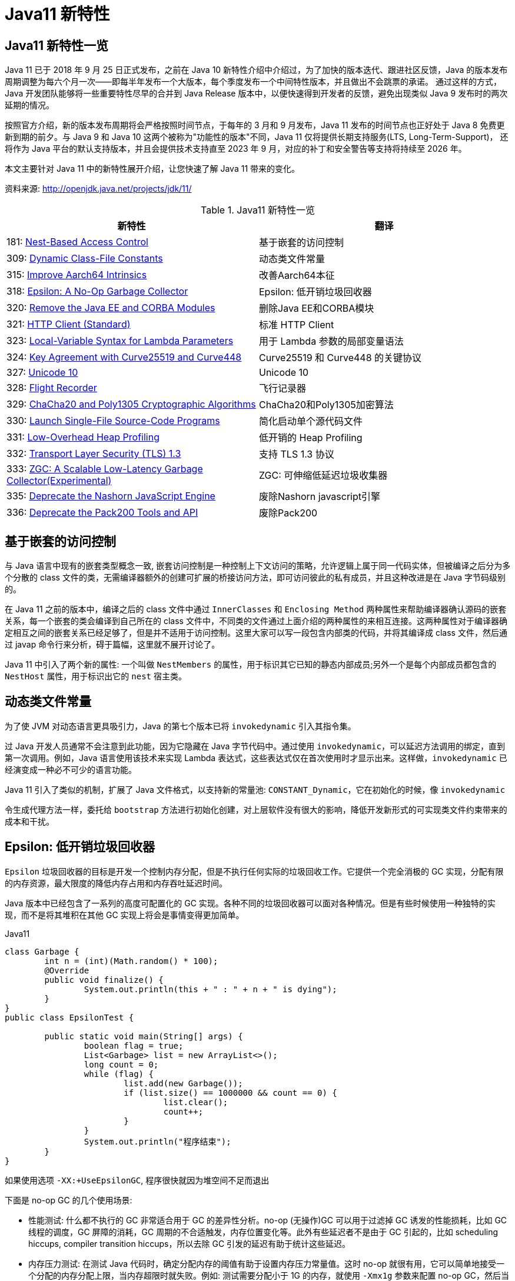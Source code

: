 [[java-11-feature]]
= Java11 新特性

[[java-11-feature-overview]]
== Java11 新特性一览

Java 11 已于 2018 年 9 月 25 日正式发布，之前在 Java 10 新特性介绍中介绍过，为了加快的版本迭代、跟进社区反馈，Java 的版本发布周期调整为每六个月一次——即每半年发布一个大版本，每个季度发布一个中间特性版本，并且做出不会跳票的承诺。
通过这样的方式，Java 开发团队能够将一些重要特性尽早的合并到 Java Release 版本中，以便快速得到开发者的反馈，避免出现类似 Java 9 发布时的两次延期的情况。

按照官方介绍，新的版本发布周期将会严格按照时间节点，于每年的 3 月和 9 月发布，Java 11 发布的时间节点也正好处于 Java 8 免费更新到期的前夕。与 Java 9 和 Java 10 这两个被称为"功能性的版本"不同，Java 11 仅将提供长期支持服务(LTS, Long-Term-Support)，
还将作为 Java 平台的默认支持版本，并且会提供技术支持直至 2023 年 9 月，对应的补丁和安全警告等支持将持续至 2026 年。

本文主要针对 Java 11 中的新特性展开介绍，让您快速了解 Java 11 带来的变化。


资料来源:  http://openjdk.java.net/projects/jdk/11/

[[java-11-feature-overview-tbl]]
.Java11 新特性一览
|===
| 新特性| 翻译

| 181: http://openjdk.java.net/jeps/181[Nest-Based Access Control] | 基于嵌套的访问控制

| 309: http://openjdk.java.net/jeps/309[Dynamic Class-File Constants] | 动态类文件常量

| 315: http://openjdk.java.net/jeps/315[Improve Aarch64 Intrinsics] | 改善Aarch64本征

| 318: http://openjdk.java.net/jeps/318[Epsilon: A No-Op Garbage Collector] | Epsilon: 低开销垃圾回收器

| 320: http://openjdk.java.net/jeps/320[Remove the Java EE and CORBA Modules] | 删除Java EE和CORBA模块

| 321: http://openjdk.java.net/jeps/321[HTTP Client (Standard)] | 标准 HTTP Client

| 323: http://openjdk.java.net/jeps/323[Local-Variable Syntax for Lambda Parameters] | 用于 Lambda 参数的局部变量语法

| 324: http://openjdk.java.net/jeps/324[Key Agreement with Curve25519 and Curve448] | Curve25519 和 Curve448 的关键协议

| 327: http://openjdk.java.net/jeps/327[Unicode 10] | Unicode 10

| 328: http://openjdk.java.net/jeps/328[Flight Recorder] | 飞行记录器

| 329: http://openjdk.java.net/jeps/329[ChaCha20 and Poly1305 Cryptographic Algorithms] | ChaCha20和Poly1305加密算法

| 330: http://openjdk.java.net/jeps/330[Launch Single-File Source-Code Programs] | 简化启动单个源代码文件

| 331: http://openjdk.java.net/jeps/331[Low-Overhead Heap Profiling] | 低开销的 Heap Profiling

| 332: http://openjdk.java.net/jeps/332[Transport Layer Security (TLS) 1.3] | 支持 TLS 1.3 协议

| 333: http://openjdk.java.net/jeps/333[ZGC: A Scalable Low-Latency Garbage Collector(Experimental)] | ZGC: 可伸缩低延迟垃圾收集器

| 335: http://openjdk.java.net/jeps/335[Deprecate the Nashorn JavaScript Engine] | 废除Nashorn javascript引擎

| 336: http://openjdk.java.net/jeps/336[Deprecate the Pack200 Tools and API] | 废除Pack200
|===

[[java-11-feature-access-control]]
== 基于嵌套的访问控制

与 Java 语言中现有的嵌套类型概念一致, 嵌套访问控制是一种控制上下文访问的策略，允许逻辑上属于同一代码实体，但被编译之后分为多个分散的 class 文件的类，无需编译器额外的创建可扩展的桥接访问方法，即可访问彼此的私有成员，并且这种改进是在 Java 字节码级别的。

在 Java 11 之前的版本中，编译之后的 class 文件中通过 `InnerClasses` 和 `Enclosing Method`  两种属性来帮助编译器确认源码的嵌套关系，每一个嵌套的类会编译到自己所在的 class 文件中，不同类的文件通过上面介绍的两种属性的来相互连接。这两种属性对于编译器确定相互之间的嵌套关系已经足够了，但是并不适用于访问控制。这里大家可以写一段包含内部类的代码，并将其编译成 class 文件，然后通过 javap 命令行来分析，碍于篇幅，这里就不展开讨论了。

Java 11 中引入了两个新的属性: 一个叫做 `NestMembers` 的属性，用于标识其它已知的静态内部成员;另外一个是每个内部成员都包含的 `NestHost` 属性，用于标识出它的 `nest` 宿主类。

[[java-11-feature-class]]
== 动态类文件常量

为了使 JVM 对动态语言更具吸引力，Java 的第七个版本已将 `invokedynamic` 引入其指令集。

过 Java 开发人员通常不会注意到此功能，因为它隐藏在 Java 字节代码中。通过使用 `invokedynamic`，可以延迟方法调用的绑定，直到第一次调用。例如，Java 语言使用该技术来实现 Lambda 表达式，这些表达式仅在首次使用时才显示出来。这样做，`invokedynamic` 已经演变成一种必不可少的语言功能。

Java 11 引入了类似的机制，扩展了 Java 文件格式，以支持新的常量池: `CONSTANT_Dynamic`，它在初始化的时候，像 `invokedynamic`

令生成代理方法一样，委托给 `bootstrap` 方法进行初始化创建，对上层软件没有很大的影响，降低开发新形式的可实现类文件约束带来的成本和干扰。

[[java-11-feature-epsilon]]
== Epsilon: 低开销垃圾回收器

`Epsilon` 垃圾回收器的目标是开发一个控制内存分配，但是不执行任何实际的垃圾回收工作。它提供一个完全消极的 GC 实现，分配有限的内存资源，最大限度的降低内存占用和内存吞吐延迟时间。

Java 版本中已经包含了一系列的高度可配置化的 GC 实现。各种不同的垃圾回收器可以面对各种情况。但是有些时候使用一种独特的实现，而不是将其堆积在其他 GC 实现上将会是事情变得更加简单。

[source,java,indent=0,subs="verbatim,quotes",role="primary"]
.Java11
----
class Garbage {
	int n = (int)(Math.random() * 100);
	@Override
	public void finalize() {
		System.out.println(this + " : " + n + " is dying");
	}
}
public class EpsilonTest {

	public static void main(String[] args) {
		boolean flag = true;
		List<Garbage> list = new ArrayList<>();
		long count = 0;
		while (flag) {
			list.add(new Garbage());
			if (list.size() == 1000000 && count == 0) {
				list.clear();
				count++;
			}
		}
		System.out.println("程序结束");
	}
}
----

如果使用选项 `-XX:+UseEpsilonGC`, 程序很快就因为堆空间不足而退出

下面是 no-op GC 的几个使用场景:

* 性能测试: 什么都不执行的 GC 非常适合用于 GC 的差异性分析。no-op (无操作)GC 可以用于过滤掉 GC 诱发的性能损耗，比如 GC 线程的调度，GC 屏障的消耗，GC 周期的不合适触发，内存位置变化等。此外有些延迟者不是由于 GC 引起的，比如 scheduling hiccups, compiler transition hiccups，所以去除 GC 引发的延迟有助于统计这些延迟。
* 内存压力测试: 在测试 Java 代码时，确定分配内存的阈值有助于设置内存压力常量值。这时 no-op 就很有用，它可以简单地接受一个分配的内存分配上限，当内存超限时就失败。例如: 测试需要分配小于 1G 的内存，就使用 `-Xmx1g` 参数来配置 no-op GC，然后当内存耗尽的时候就直接 crash。
* VM 接口测试: 以 VM 开发视角，有一个简单的 GC 实现，有助于理解 VM-GC 的最小接口实现。它也用于证明 VM-GC 接口的健全性。
* 极度短暂 job 任务: 一个短声明周期的 job 任务可能会依赖快速退出来释放资源，这个时候接收 GC 周期来清理 heap 其实是在浪费时间，因为 heap 会在退出时清理。并且 GC 周期可能会占用一会时间，因为它依赖 heap 上的数据量。
* 延迟改进: 对那些极端延迟敏感的应用，开发者十分清楚内存占用，或者是几乎没有垃圾回收的应用，此时耗时较长的 GC 周期将会是一件坏事。
* 吞吐改进: 即便对那些无需内存分配的工作，选择一个 GC 意味着选择了一系列的 GC 屏障，所有的 OpenJDK GC 都是分代的，所以他们至少会有一个写屏障。避免这些屏障可以带来一点点的吞吐量提升。

`Epsilon` 垃圾回收器和其他 OpenJDK 的垃圾回收器一样，可以通过参数 `-XX:+UseEpsilonGC` 开启。

`Epsilon` 线性分配单个连续内存块。可复用现存 VM 代码中的 TLAB 部分的分配功能。非 TLAB 分配也是同一段代码，因为在此方案中，分配 TLAB 和分配大对象只有一点点的不同。Epsilon 用到的 `barrier` 是空的(或者说是无操作的)。因为该 GC

执行任何的 GC 周期，不用关系对象图，对象标记，对象复制等。引进一种新的 barrier-set 实现可能是该 GC 对 JVM 最大的变化。

[[java-11-feature-remove-module]]
== 删除 JavaEE 和 CORBA 模块

在 java11 中移除了不太使用的 JavaEE 模块和 CORBA 技术
CORBA 来自于二十世纪九十年代，Oracle说，现在用CORBA开发现代Java应用程序已经没有意义了，维护 CORBA 的成本已经超过了保留它带来的好处。

但是删除 CORBA 将使得那些依赖于JDK提供部分 CORBA API 的 CORBA 实现无法运行。目前还没有第三方 CORBA 版本，也不确定是否会有第三方愿意接手 CORBA API 的维护工作。

在 java11 中将 java9 标记废弃的 Java EE 及 CORBA 模块移除掉，具体如下:

(1)xml相关的，

`java.xml.ws`,`java.xml.bind`，`java.xml.ws`，`java.xml.ws.annotation`，`jdk.xml.bind`，`jdk.xml.ws` 被移除，只剩下 `java.xml`，`java.xml.crypto,jdk.xml.dom` 这几个模块;

(2)

`java.corba`，
`java.se.ee`，
`java.activation`，
`java.transaction` 被移除，但是 java11 新增一个 `java.transaction.xa` 模块

[[java-11-feature-httpclient]]
== 标准 HTTP Client

Java 11 对 Java 9 中引入并在 Java 10 中进行了更新的 Http Client API 进行了标准化，在前两个版本中进行孵化的同时，Http Client 几乎被完全重写，并且现在完全支持异步非阻塞。

新版 Java 中，Http Client 的包名由 `jdk.incubator.http` 改为 `java.net.http`，该 API 通过 `CompleteableFutures` 提供非阻塞请求和响应语义，可以联合使用以触发相应的动作，并且 RX `Flow` 的概念也在 Java 11 中得到了实现。
现在，在用户层请求发布者和响应发布者与底层套接字之间追踪数据流更容易了。这降低了复杂性，并最大程度上提高了 HTTP/1 和 HTTP/2 之间的重用的可能性。

Java 11 中的新 Http Client API，提供了对 HTTP/2 等业界前沿标准的支持，同时也向下兼容 HTTP/1.1，精简而又友好的 API 接口，与主流开源 API(如: Apache `HttpClient`、`Jetty`、`OkHttp` 等)类似甚至拥有更高的性能。与此同时它是 Java 在 `Reactive-Stream` 方面的第一个生产实践，其中广泛使用了 Java Flow API，终于让 Java 标准 HTTP 类库在扩展能力等方面，满足了现代互联网的需求，是一个难得的现代 Http/2 Client API 标准的实现，Java 工程师终于可以摆脱老旧的 `HttpURLConnection` 了。下面模拟 Http GET 请求并打印返回内容:

[source,java,indent=0,subs="verbatim,quotes",role="primary"]
.Java11
----
HttpClient client = HttpClient.newHttpClient();
HttpRequest request = HttpRequest.newBuilder()
      .uri(URI.create("http://openjdk.java.net/"))
      .build();
client.sendAsync(request, BodyHandlers.ofString())
      .thenApply(HttpResponse::body)
      .thenAccept(System.out::println)
      .join();
----

[[java-11-feature-lambda]]
== 用于 Lambda 参数的局部变量语法

在 Lambda 表达式中使用局部变量类型推断是 Java 11 引入的唯一与语言相关的特性，这一节，我们将探索这一新特性。

从 Java 10 开始，便引入了局部变量类型推断这一关键特性。类型推断允许使用关键字 `var` 作为局部变量的类型而不是实际类型，编译器根据分配给变量的值推断出类型。这一改进简化了代码编写、节省了开发者的工作时间，因为不再需要显式声明局部变量的类型，而是可以使用关键字 `var`，且不会使源代码过于复杂。

可以使用关键字 `var` 声明局部变量，如下所示:

[source,java,indent=0,subs="verbatim,quotes",role="primary"]
.Java11
----
var s = "Hello Java 11";
System.out.println(s);
----

但是在 Java 10 中，还有下面几个限制:

* 只能用于局部变量上
* 声明时必须初始化
* 不能用作方法参数
* 不能在 Lambda 表达式中使用

Java 11 与 Java 10 的不同之处在于允许开发者在 Lambda 表达式中使用 `var` 进行参数声明。乍一看，这一举措似乎有点多余，因为在写代码过程中可以省略 Lambda 参数的类型，并通过类型推断确定它们。但是，添加上类型定义同时使用 `@Nonnull` 和 `@Nullable` 等类型注解还是很有用的，既能保持与局部变量的一致写法，也不丢失代码简洁。

Lambda 表达式使用隐式类型定义，它形参的所有类型全部靠推断出来的。隐式类型 Lambda 表达式如下:

[source,java,indent=0,subs="verbatim,quotes",role="primary"]
.Java11
----
(x, y) -> x.process(y)
----

Java 10 为局部变量提供隐式定义写法如下:

[source,java,indent=0,subs="verbatim,quotes",role="primary"]
.Java10
----
var x = new Foo();
for (var x : xs) { ... }
try (var x = ...) { ... } catch ...
----

为了 Lambda 类型表达式中正式参数定义的语法与局部变量定义语法的不一致，且为了保持与其他局部变量用法上的一致性，希望能够使用关键字 `var` 隐式定义 Lambda 表达式的形参:

[source,java,indent=0,subs="verbatim,quotes",role="primary"]
.Java10
----
(var x, var y) -> x.process(y)
----

于是在 Java 11 中将局部变量和 Lambda 表达式的用法进行了统一，并且可以将注释应用于局部变量和 Lambda 表达式:

[source,java,indent=0,subs="verbatim,quotes",role="primary"]
.Java11
----
@Nonnull var x = new Foo();
(@Nonnull var x, @Nullable var y) -> x.process(y)
----

[[java-11-feature-unicode10]]
== Unicode 10

Unicode 10 增加了 8518 个字符, 总计达到了 136690 个字符. 并且增加了4个脚本.同时还有 56 个新的 emoji 表情符号。

[[java-11-feature-encryption-algorithm]]
== `ChaCha20` 和 `Poly1305` 加密算法

实现 RFC 7539 的 ChaCha20 和 ChaCha20-Poly1305 加密算法
RFC 7539 定义的秘钥协商方案更高效, 更安全。JDK 增加两个新的接口
`XECPublicKey` 和 `XECPrivateKey`

[source,java,indent=0,subs="verbatim,quotes",role="primary"]
.Java11
----
KeyPairGenerator kpg = KeyPairGenerator.getInstance( "XDH" );
NamedParameterSpec paramSpec = new NamedParameterSpec( "X25519" );
kpg.initialize(paramSpec);
KeyPair kp = kgp.generateKeyPair();

KeyFactory kf = KeyFactory.getInstance( "XDH" );
BigInteger u = new BigInteger( "xxx" );
XECPublicKeySpec pubSpec = new XECPublicKeySpec(paramSpec, u);
PublicKey pubKey = kf.generatePublic(pubSpec);

KeyAgreement ka = KeyAgreement.getInstance( "XDH" );
ka.init(kp.getPrivate());
ka.doPhase(pubKey, true);
byte[] secret = ka.generateSecret();
----

[[java-11-feature-flight]]
== 飞行记录器

飞行记录器之前是商业版 JDK 的一项分析工具，但在 Java 11 中，其代码被包含到公开代码库中，这样所有人都能使用该功能了。

Java 语言中的飞行记录器类似飞机上的黑盒子，是一种低开销的事件信息收集框架，主要用于对应用程序和 JVM 进行故障检查、分析。飞行记录器记录的主要数据源于应用程序、JVM 和 OS，这些事件信息保存在单独的事件记录文件中，故障发生后，能够从事件记录文件中提取出有用信息对故障进行分析。

启用飞行记录器参数如下:

```shell
-XX:StartFlightRecording
```

也可以使用 `bin/jcmd`  工具启动和配置飞行记录器:

飞行记录器启动、配置参数示例

```shell
$ jcmd <pid> JFR.start
$ jcmd <pid> JFR.dump filename=recording.jfr
$ jcmd <pid> JFR.stop
```

JFR 使用测试:

[source,java,indent=0,subs="verbatim,quotes",role="primary"]
.Java11
----
public class FlightRecorderTest extends Event {
    @Label("Hello World")
    @Description("Helps the programmer getting started")
    static class HelloWorld extends Event {
        @Label("Message")
        String message;
    }

    public static void main(String[] args) {
        HelloWorld event = new HelloWorld();
        event.message = "hello, world!";
        event.commit();
    }
}
----

在运行时加上如下参数:

[source,java,indent=0,subs="verbatim,quotes",role="primary"]
.Java11
----
java -XX:StartFlightRecording=duration=1s, filename=recording.jfr
----

下面读取上一步中生成的 JFR 文件: `recording.jfr`

飞行记录器分析示例:

[source,java,indent=0,subs="verbatim,quotes",role="primary"]
.Java11
----
public void readRecordFile() throws IOException {
    final Path path = Paths.get("D:\\ java \\recording.jfr");
    final List<RecordedEvent> recordedEvents = RecordingFile.readAllEvents(path);
    for (RecordedEvent event : recordedEvents) {
        System.out.println(event.getStartTime() + "," + event.getValue("message"));
    }
}
----

JFR是 Oracle 刚刚开源的强大特性。我们知道在生产系统进行不同角度的 Profiling，有各种工具、框架，但是能力范围、可靠性、开销等，大都差强人意，要么能力不全面，要么开销太大，甚至不可靠可能导致 Java 应用进程宕机。

而 JFR 是一套集成进入 JDK、JVM 内部的事件机制框架，通过良好架构和设计的框架，硬件层面的极致优化，生产环境的广泛验证，它可以做到极致的可靠和低开销。在 SPECjbb2015 等基准测试中，JFR 的性能开销最大不超过 1%，所以，工程师可以基本没有心理负担地在大规模分布式的生产系统使用，
这意味着，我们既可以随时主动开启 JFR 进行特定诊断，也可以让系统长期运行 JFR，用以在复杂环境中进行 `"After-the-fact"` 分析。还需要苦恼重现随机问题吗? JFR 让问题简化了很多。

在保证低开销的基础上，JFR 提供的能力也令人眼前一亮，例如: 我们无需 BCI 就可以进行 Object Allocation Profiling，终于不用担心 BTrace 之类把进程搞挂了。对锁竞争、阻塞、延迟，JVM GC、SafePoint 等领域，进行非常细粒度分析。
甚至深入 JIT Compiler 内部，全面把握热点方法、内联、逆优化等等。JFR 提供了标准的 Java、C++ 等扩展 API，可以与各种层面的应用进行定制、集成，为复杂的企业应用栈或者复杂的分布式应用，提供 All-in-One 解决方案。
而这一切都是内建在 JDK 和 JVM 内部的，并不需要额外的依赖，开箱即用。

[[java-11-feature-startup]]
== 简化启动单个源代码文件

Java 11 版本中最令人兴奋的功能之一是增强 Java 启动器，使之能够运行单一文件的 Java 源代码。此功能允许使用 Java 解释器直接执行 Java 源代码。源代码在内存中编译，然后由解释器执行。唯一的约束在于所有相关的类必须定义在同一个 Java 文件中。

此功能对于开始学习 Java 并希望尝试简单程序的人特别有用，并且能与 `jshell` 一起使用，将成为任何初学者学习语言的一个很好的工具集。不仅初学者会受益，专业人员还可以利用这些工具来探索新的语言更改或尝试未知的 API。

如今单文件程序在编写小实用程序时很常见，特别是脚本语言领域。从中开发者可以省去用 Java 编译程序等不必要工作，以及减少新手的入门障碍。在基于 Java 10 的程序实现中可以通过三种方式启动:

* 作为 `* .class` 文件
* 作为 `* .jar` 文件中的主类
* 作为模块中的主类

而在最新的 Java 11 中新增了一个启动方式，即可以在源代码中声明类，例如: 如果名为 `HelloWorld.java` 的文件包含一个名为 `hello.World` 的类，那么该命令:

```shell
java HelloWorld.java
```

也等同于:

```shell
$ javac HelloWorld.java
$ java -cp . hello.World
```

[[java-11-feature-heapprofiling]]
== 低开销的 Heap Profiling

Java 11 中提供一种低开销的 Java 堆分配采样方法，能够得到堆分配的 Java 对象信息，并且能够通过 JVMTI 访问堆信息。

引入这个低开销内存分析工具是为了达到如下目的:

* 足够低的开销，可以默认且一直开启
* 能通过定义好的程序接口访问
* 能够对所有堆分配区域进行采样
* 能给出正在和未被使用的 Java 对象信息

对用户来说，了解它们堆里的内存分布是非常重要的，特别是遇到生产环境中出现的高 CPU、高内存占用率的情况。目前有一些已经开源的工具，允许用户分析应用程序中的堆使用情况，比如: `Java Flight Recorder`、`jmap`、`YourKit` 以及 `VisualVM tools`.。
但是这些工具都有一个明显的不足之处: 无法得到对象的分配位置，headp dump 以及 heap histogram 中都没有包含对象分配的具体信息，但是这些信息对于调试内存问题至关重要，因为它能够告诉开发人员他们的代码中发生的高内存分配的确切位置，并根据实际源码来分析具体问题，这也是 Java 11 中引入这种低开销堆分配采样方法的原因。

[[java-11-feature-tls]]
== 支持 TLS 1.3 协议

Java 11 中包含了传输层安全性(TLS)1.3 规范(`RFC 8446`)的实现，替换了之前版本中包含的 TLS，包括 TLS 1.2，同时还改进了其他 TLS 功能，例如 OCSP 装订扩展(`RFC 6066`，`RFC 6961`)，以及会话散列和扩展主密钥扩展(`RFC 7627`)，在安全性和性能方面也做了很多提升。

新版本中包含了 Java 安全套接字扩展(JSSE)提供 SSL，TLS 和 DTLS 协议的框架和 Java 实现。目前，JSSE API 和 JDK 实现支持 `SSL 3.0，TLS 1.0，TLS 1.1，TLS 1.2，DTLS 1.0 和 DTLS 1.2`。

同时 Java 11 版本中实现的 TLS 1.3，重新定义了以下新标准算法名称:

1. TLS 协议版本名称: TLSv1.3

2. SSLContext 算法名称: TLSv1.3

3. TLS 1.3 的 TLS 密码套件名称: `TLS_AES_128_GCM_SHA256`，`TLS_AES_256_GCM_SHA384`

4. 用于 `X509KeyManager` 的 `keyType: RSASSA-PSS`

5. 用于 `X509TrustManager` 的 `authType: RSASSA-PSS`

还为 TLS 1.3 添加了一个新的安全属性 `jdk.tls.keyLimits`。当处理了特定算法的指定数据量时，触发握手后，密钥和 IV 更新以导出新密钥。还添加了一个新的系统属性 `jdk.tls.server.protocols`，用于在 SunJSSE 提供程序的服务器端配置默认启用的协议套件。

之前版本中使用的 `KRB5` 密码套件实现已从 Java 11 中删除，因为该算法已不再安全。同时注意，TLS 1.3 与以前的版本不直接兼容。

升级到 TLS 1.3 之前，需要考虑如下几个兼容性问题:

1. TLS 1.3 使用半关闭策略，而 TLS 1.2 以及之前版本使用双工关闭策略，对于依赖于双工关闭策略的应用程序，升级到 TLS 1.3 时可能存在兼容性问题。
2. TLS 1.3 使用预定义的签名算法进行证书身份验证，但实际场景中应用程序可能会使用不被支持的签名算法。
3. TLS 1.3 再支持 DSA 签名算法，如果在服务器端配置为仅使用 DSA 证书，则无法升级到 TLS 1.3。
4. TLS 1.3 支持的加密套件与 TLS 1.2 和早期版本不同，若应用程序硬编码了加密算法单元，则在升级的过程中需要修改相应代码才能升级使用 TLS 1.3。
5. TLS 1.3 版本的 session 用行为及秘钥更新行为与 1.2 及之前的版本不同，若应用依赖于 TLS 协议的握手过程细节，则需要注意。

[[java-11-feature-zgc]]
== ZGC: 可伸缩低延迟垃圾收集器

ZGC 即 Z Garbage Collector(垃圾收集器或垃圾回收器)，这应该是 Java 11 中最为瞩目的特性，没有之一。ZGC 是一个可伸缩的、低延迟的垃圾收集器，主要为了满足如下目标进行设计:

* GC 停顿时间不超过 10ms
* 即能处理几百 MB 的小堆，也能处理几个 TB 的大堆
* 应用吞吐能力不会下降超过 15%(与 G1 回收算法相比)
* 方便在此基础上引入新的 GC 特性和利用 colord
* 针以及 Load barriers 优化奠定基础
* 当前只支持 Linux/x64 位平台

停顿时间在 10ms 以下，10ms 其实是一个很保守的数据，即便是 10ms 这个数据，也是 GC 调优几乎达不到的极值。根据 SPECjbb 2015 的基准测试，128G 的大堆下最大停顿时间才 1.68ms，远低于 10ms，和 G1 算法相比，改进非常明显。

不过目前 ZGC 还处于实验阶段，目前只在 Linux/x64 上可用，如果有足够的需求，将来可能会增加对其他平台的支持。同时作为实验性功能的 ZGC 将不会出现在 JDK 构建中，除非在编译时使用 `configure` 参数: `--with-jvm-features=zgc` 显式启用。

在实验阶段，编译完成之后，已经迫不及待的想试试 ZGC，需要配置以下 JVM 参数，才能使用 ZGC，具体启动 ZGC 参数如下:

```shell
-XX: + UnlockExperimentalVMOptions -XX: + UseZGC -Xmx10g
```

其中参数: `-Xmx` 是 ZGC 收集器中最重要的调优选项，大大解决了程序员在 JVM 参数调优上的困扰。ZGC 是一个并发收集器，必须要设置一个最大堆的大小，应用需要多大的堆，主要有下面几个考量:

* 对象的分配速率，要保证在 GC 的时候，堆中有足够的内存分配新对象。
* 一般来说，给 ZGC 的内存越多越好，但是也不能浪费内存，所以要找到一个平衡。

[[java-11-feature-nashorn]]
== 废除 Nashorn javascript 引擎

废除 Nashorn javascript 引擎，在后续版本准备移除掉，有需要的可以考虑使用 `GraalVM`

[[java-11-feature-pack200]]
== 废除 Pack200

Java5中带了一个压缩工具:`Pack200`，这个工具能对普通的 jar 文件进行高效压缩。其  实现原理是根据 Java 类特有的结构，合并常数  池，去掉无用信息等来实现对 java 类的高效压缩。
由于是专门对 Java 类进行压缩的，所以对普通文件的压缩和普通压缩软件没有什么两样，但是对于Jar  文件却能轻易达到 10-40% 的压缩率。这在 Java 应用部署中很有用，尤其对于移动 Java 计算，能够大大减小代码下载量。

Java5 中还提供了这一技术的API接口，你可以将其嵌入到你的程序中使用。使用的方法很简单，下面的短短几行代码即可以实现jar的压缩和解压:

压缩

[source,java,indent=0,subs="verbatim,quotes",role="primary"]
.Java8
----
Packer packer=Pack200.newPacker();
OutputStream output=new BufferedOutputStream(new  FileOutputStream(outfile));
packer.pack(new JarFile(jarFile), output);
output.close();
----

解压

[source,java,indent=0,subs="verbatim,quotes",role="primary"]
.Java8
----
Unpacker unpacker=Pack200.newUnpacker();
output=new JarOutputStream(new FileOutputStream(jarFile));
unpacker.unpack(pack200File, output);
output.close();
----

`Pack200` 的压缩和解压缩速度是比较快的，而且压缩率也是很惊人的，在我是使用  的包 4.46MB 压缩后成了 1.44MB(0.322%)，而且随着包的越大压缩率会根据明显，据说如果 `jar` 包都是 `class` 类可以压缩到1/9的大  小。
其实 `JavaWebStart` 还有很多功能，例如可以按不同的 jar 包进行 lazy 下载和 单独更新，设置可以根据 jar 中的类变动进行 `class` 粒度的下载。


但是在 java11 中废除了 `pack200` 以及 `unpack200` 工具以及 `java.util.jar` 中的 `Pack200` API。因为 `Pack200` 主要是用来压缩jar包的工具，由于网络下载速度的提升以及 java9 引入模块化系统之后不再依赖 `Pack200`，因此这个版本将其移除掉。
